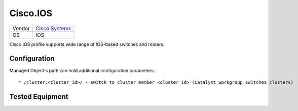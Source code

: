.. _Cisco.IOS:

Cisco.IOS
=========

====== ========================================
Vendor `Cisco Systems <http://www.cisco.com/>`_
OS     IOS
====== ========================================

Cisco.IOS profile supports wide range of IOS-based switches and routers.

Configuration
-------------
Managed Object's path can hold additional configuration parameters::

    * /cluster:<cluster_id>/ - switch to cluster member <cluster_id> (Catalyst workgroup switches clusters)

Tested Equipment
----------------
.. supported:: Cisco.IOS
